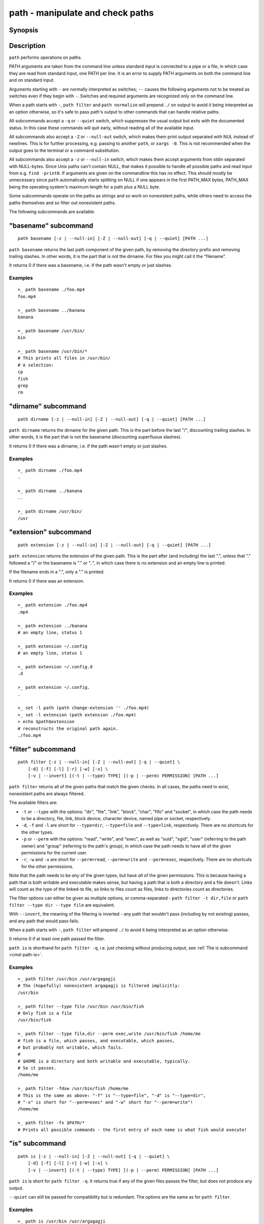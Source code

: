.. SPDX-FileCopyrightText: © 2021 fish-shell contributors
..
.. SPDX-License-Identifier: GPL-2.0-only

.. _cmd-path:

path - manipulate and check paths
=================================

Synopsis
--------

.. synopsis::

    path basename GENERAL_OPTIONS [PATH ...]
    path dirname GENERAL_OPTIONS  [PATH ...]
    path extension GENERAL_OPTIONS [PATH ...]
    path filter GENERAL_OPTIONS [-v | --invert]
        [-d] [-f] [-l] [-r] [-w] [-x]
        [(-t | --type) TYPE] [(-p | --perm) PERMISSION] [PATH ...]
    path is GENERAL_OPTIONS [(-v | --invert)] [(-t | --type) TYPE]
        [-d] [-f] [-l] [-r] [-w] [-x]
        [(-p | --perm) PERMISSION] [PATH ...]
    path mtime GENERAL_OPTIONS [(-R | --relative)] [PATH ...]
    path normalize GENERAL_OPTIONS [PATH ...]
    path resolve GENERAL_OPTIONS [PATH ...]
    path change-extension GENERAL_OPTIONS EXTENSION [PATH ...]
    path sort GENERAL_OPTIONS [-r | --reverse]
        [-u | --unique] [--key=basename|dirname|path] [PATH ...]

    GENERAL_OPTIONS
        [-z | --null-in] [-Z | --null-out] [-q | --quiet]

Description
-----------

``path`` performs operations on paths.

PATH arguments are taken from the command line unless standard input is connected to a pipe or a file, in which case they are read from standard input, one PATH per line. It is an error to supply PATH arguments on both the command line and on standard input.

Arguments starting with ``-`` are normally interpreted as switches; ``--`` causes the following arguments not to be treated as switches even if they begin with ``-``. Switches and required arguments are recognized only on the command line.

When a path starts with ``-``, ``path filter`` and ``path normalize`` will prepend ``./`` on output to avoid it being interpreted as an option otherwise, so it's safe to pass path's output to other commands that can handle relative paths.

All subcommands accept a ``-q`` or ``--quiet`` switch, which suppresses the usual output but exits with the documented status. In this case these commands will quit early, without reading all of the available input.

All subcommands also accept a ``-Z`` or ``--null-out`` switch, which makes them print output separated with NUL instead of newlines. This is for further processing, e.g. passing to another ``path``, or ``xargs -0``. This is not recommended when the output goes to the terminal or a command substitution.

All subcommands also accept a ``-z`` or ``--null-in`` switch, which makes them accept arguments from stdin separated with NULL-bytes. Since Unix paths can't contain NULL, that makes it possible to handle all possible paths and read input from e.g. ``find -print0``. If arguments are given on the commandline this has no effect. This should mostly be unnecessary since ``path`` automatically starts splitting on NULL if one appears in the first PATH_MAX bytes, PATH_MAX being the operating system's maximum length for a path plus a NULL byte.

Some subcommands operate on the paths as strings and so work on nonexistent paths, while others need to access the paths themselves and so filter out nonexistent paths.

The following subcommands are available.

.. _cmd-path-basename:

"basename" subcommand
---------------------

::

    path basename [-z | --null-in] [-Z | --null-out] [-q | --quiet] [PATH ...]

``path basename`` returns the last path component of the given path, by removing the directory prefix and removing trailing slashes. In other words, it is the part that is not the dirname. For files you might call it the "filename".

It returns 0 if there was a basename, i.e. if the path wasn't empty or just slashes.

Examples
^^^^^^^^

::

   >_ path basename ./foo.mp4
   foo.mp4

   >_ path basename ../banana
   banana

   >_ path basename /usr/bin/
   bin

   >_ path basename /usr/bin/*
   # This prints all files in /usr/bin/
   # A selection:
   cp
   fish
   grep
   rm

"dirname" subcommand
--------------------

::

    path dirname [-z | --null-in] [-Z | --null-out] [-q | --quiet] [PATH ...]

``path dirname`` returns the dirname for the given path. This is the part before the last "/", discounting trailing slashes. In other words, it is the part that is not the basename (discounting superfluous slashes).

It returns 0 if there was a dirname, i.e. if the path wasn't empty or just slashes.

Examples
^^^^^^^^

::

   >_ path dirname ./foo.mp4
   .

   >_ path dirname ../banana
   ..

   >_ path dirname /usr/bin/
   /usr

"extension" subcommand
-----------------------

::

    path extension [-z | --null-in] [-Z | --null-out] [-q | --quiet] [PATH ...]

``path extension`` returns the extension of the given path. This is the part after (and including) the last ".", unless that "." followed a "/" or the basename is "." or "..", in which case there is no extension and an empty line is printed.

If the filename ends in a ".", only a "." is printed.

It returns 0 if there was an extension.

Examples
^^^^^^^^

::

   >_ path extension ./foo.mp4
   .mp4

   >_ path extension ../banana
   # an empty line, status 1

   >_ path extension ~/.config
   # an empty line, status 1

   >_ path extension ~/.config.d
   .d

   >_ path extension ~/.config.
   .

   >_ set -l path (path change-extension '' ./foo.mp4)
   >_ set -l extension (path extension ./foo.mp4)
   > echo $path$extension
   # reconstructs the original path again.
   ./foo.mp4
   
.. _cmd-path-filter:

"filter" subcommand
--------------------

::

    path filter [-z | --null-in] [-Z | --null-out] [-q | --quiet] \
        [-d] [-f] [-l] [-r] [-w] [-x] \
        [-v | --invert] [(-t | --type) TYPE] [(-p | --perm) PERMISSION] [PATH ...]

``path filter`` returns all of the given paths that match the given checks. In all cases, the paths need to exist, nonexistent paths are always filtered.

The available filters are:

- ``-t`` or ``--type`` with the options: "dir", "file", "link", "block", "char", "fifo" and "socket", in which case the path needs to be a directory, file, link, block device, character device, named pipe or socket, respectively.
- ``-d``, ``-f`` and ``-l`` are short for ``--type=dir``, ``--type=file`` and ``--type=link``, respectively. There are no shortcuts for the other types.

- ``-p`` or ``--perm`` with the options: "read", "write", and "exec", as well as "suid", "sgid", "user" (referring to the path owner) and "group" (referring to the path's group), in which case the path needs to have all of the given permissions for the current user.
- ``-r``, ``-w`` and ``-x`` are short for ``--perm=read``, ``--perm=write`` and ``--perm=exec``, respectively. There are no shortcuts for the other permissions.

Note that the path needs to be *any* of the given types, but have *all* of the given permissions. This is because having a path that is both writable and executable makes sense, but having a path that is both a directory and a file doesn't. Links will count as the type of the linked-to file, so links to files count as files, links to directories count as directories.

The filter options can either be given as multiple options, or comma-separated - ``path filter -t dir,file`` or ``path filter --type dir --type file`` are equivalent.

With ``--invert``, the meaning of the filtering is inverted - any path that wouldn't pass (including by not existing) passes, and any path that would pass fails.

When a path starts with ``-``, ``path filter`` will prepend ``./`` to avoid it being interpreted as an option otherwise.

It returns 0 if at least one path passed the filter.

``path is`` is shorthand for ``path filter -q``, i.e. just checking without producing output, see :ref:`The is subcommand <cmd-path-is>`.

Examples
^^^^^^^^

::

   >_ path filter /usr/bin /usr/argagagji
   # The (hopefully) nonexistent argagagji is filtered implicitly:
   /usr/bin

   >_ path filter --type file /usr/bin /usr/bin/fish
   # Only fish is a file
   /usr/bin/fish

   >_ path filter --type file,dir --perm exec,write /usr/bin/fish /home/me
   # fish is a file, which passes, and executable, which passes,
   # but probably not writable, which fails.
   #
   # $HOME is a directory and both writable and executable, typically.
   # So it passes.
   /home/me

   >_ path filter -fdxw /usr/bin/fish /home/me
   # This is the same as above: "-f" is "--type=file", "-d" is "--type=dir",
   # "-x" is short for "--perm=exec" and "-w" short for "--perm=write"!
   /home/me
   
   >_ path filter -fx $PATH/*
   # Prints all possible commands - the first entry of each name is what fish would execute!

.. _cmd-path-is:

"is" subcommand
--------------------

::

    path is [-z | --null-in] [-Z | --null-out] [-q | --quiet] \
        [-d] [-f] [-l] [-r] [-w] [-x] \
        [-v | --invert] [(-t | --type) TYPE] [(-p | --perm) PERMISSION] [PATH ...]

``path is`` is short for ``path filter -q``. It returns true if any of the given files passes the filter, but does not produce any output.

``--quiet`` can still be passed for compatibility but is redundant. The options are the same as for ``path filter``.

Examples
^^^^^^^^

::

   >_ path is /usr/bin /usr/argagagji
   # /usr/bin exists, so this returns a status of 0 (true). It prints nothing.
   >_ path is /usr/argagagji
   # /usr/argagagji does not, so this returns a status of 1 (false). It also prints nothing.
   >_ path is -fx /bin/sh
   # /bin/sh is usually an executable file, so this returns true.

"mtime" subcommand
-----------------------

::

    path mtime [-z | --null-in] [-Z | --null-out] [-q | --quiet] [-R | --relative] [PATH ...]

``path mtime`` returns the last modification time ("mtime" in unix jargon) of the given paths, in seconds since the unix epoch (the beginning of the 1st of January 1970).

With ``--relative`` (or ``-R``), it prints the number of seconds since the modification time. It only reads the current time once at start, so in case multiple paths are given the times are all relative to the *start* of ``path mtime -R`` running.

If you want to know if a file is newer or older than another file, consider using ``test -nt`` instead. See :doc:`the test documentation <test>`.

It returns 0 if reading mtime for any path succeeded.

Examples
^^^^^^^^

::

    >_ date +%s
    # This prints the current time as seconds since the epoch
    1657217847

    >_ path mtime /etc/
    1657213796

    >_ path mtime -R /etc/
    4078
    # So /etc/ on this system was last modified a little over an hour ago

    # This is the same as
    >_ math (date +%s) - (path mtime /etc/)

"normalize" subcommand
-----------------------

::

    path normalize [-z | --null-in] [-Z | --null-out] [-q | --quiet] [PATH ...]

``path normalize`` returns the normalized versions of all paths. That means it squashes duplicate "/" (except for two leading "//"), collapses "../" with earlier components and removes "." components.

Unlike ``realpath`` or ``path resolve``, it does not make the paths absolute. It also does not resolve any symlinks. As such it can operate on non-existent paths.

Because it operates on paths as strings and doesn't resolve symlinks, it works sort of like ``pwd -L`` and ``cd``. E.g. ``path normalize link/..`` will return ``.``, just like ``cd link; cd ..`` would return to the current directory. For a physical view of the filesystem, see ``path resolve``.

Leading "./" components are usually removed. But when a path starts with ``-``, ``path normalize`` will add it instead to avoid confusion with options.

It returns 0 if any normalization was done, i.e. any given path wasn't in canonical form.

Examples
^^^^^^^^

::

    >_ path normalize /usr/bin//../../etc/fish
    # The "//" is squashed and the ".." components neutralize the components before
    /etc/fish

    >_ path normalize /bin//bash
    # The "//" is squashed, but /bin isn't resolved even if your system links it to /usr/bin.
    /bin/bash
    
    >_ path normalize ./my/subdirs/../sub2
    my/sub2

    >_ path normalize -- -/foo
    ./-/foo

"resolve" subcommand
--------------------

::

    path resolve [-z | --null-in] [-Z | --null-out] [-q | --quiet] [PATH ...]

``path resolve`` returns the normalized, physical and absolute versions of all paths. That means it resolves symlinks and does what ``path normalize`` does: it squashes duplicate "/", collapses "../" with earlier components and removes "." components. Then it turns that path into the absolute path starting from the filesystem root "/".

It is similar to ``realpath``, as it creates the "real", canonical version of the path. However, for paths that can't be resolved, e.g. if they don't exist or form a symlink loop, it will resolve as far as it can and normalize the rest.

Because it resolves symlinks, it works sort of like ``pwd -P``. E.g. ``path resolve link/..`` will return the parent directory of what the link points to, just like ``cd link; cd (pwd -P)/..`` would go to it. For a logical view of the filesystem, see ``path normalize``.

It returns 0 if any normalization or resolution was done, i.e. any given path wasn't in canonical form.

Examples
^^^^^^^^

::

   >_ path resolve /bin//sh
   # The "//" is squashed, and /bin is resolved if your system links it to /usr/bin.
   # sh here is bash (this is common on linux systems)
   /usr/bin/bash
    
   >_ path resolve /bin/foo///bar/../baz
   # Assuming /bin exists and is a symlink to /usr/bin, but /bin/foo doesn't.
   # This resolves the /bin/ and normalizes the nonexistent rest:
   /usr/bin/foo/baz

"change-extension" subcommand
-----------------------------

::

    path change-extension [-z | --null-in] [-Z | --null-out] \
        [-q | --quiet] EXTENSION [PATH ...]

``path change-extension`` returns the given paths, with their extension changed to the given new extension. The extension is the part after (and including) the last ".", unless that "." followed a "/" or the basename is "." or "..", in which case there is no previous extension and the new one is simply added.

If the extension is empty, any previous extension is stripped, along with the ".". This is, of course, the inverse of ``path extension``.

One leading dot on the extension is ignored, so ".mp3" and "mp3" are treated the same.

It returns 0 if it was given any paths.

Examples
^^^^^^^^

::

   >_ path change-extension mp4 ./foo.wmv
   ./foo.mp4

   >_ path change-extension .mp4 ./foo.wmv
   ./foo.mp4

   >_ path change-extension '' ../banana
   ../banana
   # but status 1, because there was no extension.

   >_ path change-extension '' ~/.config
   /home/alfa/.config
   # status 1

   >_ path change-extension '' ~/.config.d
   /home/alfa/.config
   # status 0

   >_ path change-extension '' ~/.config.
   /home/alfa/.config
   # status 0
   
"sort" subcommand
-----------------------------

::

    path sort [-z | --null-in] [-Z | --null-out] \
        [-q | --quiet] [-r | --reverse] \
        [--key=basename|dirname|path] [PATH ...]


``path sort`` returns the given paths in sorted order. They are sorted in the same order as globs - alphabetically, but with runs of numerical digits compared numerically.

With ``--reverse`` or ``-r`` the sort is reversed.

With ``--key=`` only the given part of the path is compared, e.g. ``--key=dirname`` causes only the dirname to be compared, ``--key=basename`` only the basename and ``--key=path`` causes the entire path to be compared (this is the default).

With ``--unique`` or ``-u`` the sort is deduplicated, meaning only the first of a run that have the same key is kept. So if you are sorting by basename, then only the first of each basename is used.

The sort used is stable, so sorting first by basename and then by dirname works and causes the files to be grouped according to directory.

It currently returns 0 if it was given any paths.

Examples
^^^^^^^^

::

   >_ path sort 10-foo 2-bar
   2-bar
   10-foo

   >_ path sort --reverse 10-foo 2-bar
   10-foo
   2-bar

   >_ path sort --unique --key=basename $fish_function_path/*.fish
   # prints a list of all function files fish would use, sorted by name.


Combining ``path``
-------------------

``path`` is meant to be easy to combine with itself, other tools and fish.

This is why

- ``path``'s output is automatically split by fish if it goes into a command substitution, so just doing ``(path ...)`` handles all paths, even those containing newlines, correctly
- ``path`` has ``--null-in`` to handle null-delimited input (typically automatically detected!), and ``--null-out`` to pass on null-delimited output

Some examples of combining ``path``::

  # Expand all paths in the current directory, leave only executable files, and print their resolved path
  path filter -zZ -xf -- * | path resolve -z

  # The same thing, but using find (note -maxdepth needs to come first or find will scream)
  # (this also depends on your particular version of find)
  # Note the `-z` is unnecessary for any sensible version of find - if `path` sees a NULL,
  # it will split on NULL automatically.
  find . -maxdepth 1 -type f -executable -print0 | path resolve -z

  set -l paths (path filter -p exec $PATH/fish -Z | path resolve)
